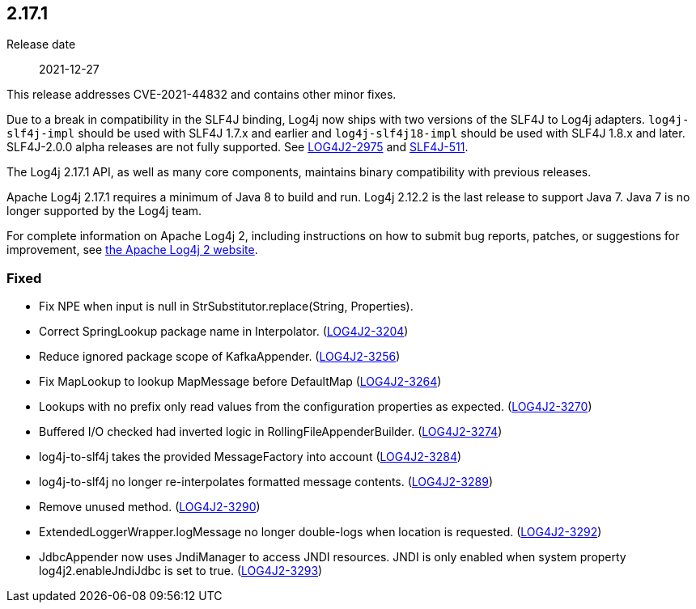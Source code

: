 ////
    Licensed to the Apache Software Foundation (ASF) under one or more
    contributor license agreements.  See the NOTICE file distributed with
    this work for additional information regarding copyright ownership.
    The ASF licenses this file to You under the Apache License, Version 2.0
    (the "License"); you may not use this file except in compliance with
    the License.  You may obtain a copy of the License at

         https://www.apache.org/licenses/LICENSE-2.0

    Unless required by applicable law or agreed to in writing, software
    distributed under the License is distributed on an "AS IS" BASIS,
    WITHOUT WARRANTIES OR CONDITIONS OF ANY KIND, either express or implied.
    See the License for the specific language governing permissions and
    limitations under the License.
////

////
    ██     ██  █████  ██████  ███    ██ ██ ███    ██  ██████  ██
    ██     ██ ██   ██ ██   ██ ████   ██ ██ ████   ██ ██       ██
    ██  █  ██ ███████ ██████  ██ ██  ██ ██ ██ ██  ██ ██   ███ ██
    ██ ███ ██ ██   ██ ██   ██ ██  ██ ██ ██ ██  ██ ██ ██    ██
     ███ ███  ██   ██ ██   ██ ██   ████ ██ ██   ████  ██████  ██

    IF THIS FILE DOESN'T HAVE A `.ftl` SUFFIX, IT IS AUTO-GENERATED, DO NOT EDIT IT!

    Version-specific release notes (`7.8.0.adoc`, etc.) are generated from `src/changelog/*/.release-notes.adoc.ftl`.
    Auto-generation happens during `generate-sources` phase of Maven.
    Hence, you must always

    1. Find and edit the associated `.release-notes.adoc.ftl`
    2. Run `./mvnw generate-sources`
    3. Commit both `.release-notes.adoc.ftl` and the generated `7.8.0.adoc`
////

[#release-notes-2-17-1]
== 2.17.1

Release date:: 2021-12-27

This release addresses CVE-2021-44832 and contains other minor fixes.

Due to a break in compatibility in the SLF4J binding, Log4j now ships with two versions of the SLF4J to Log4j adapters.
`log4j-slf4j-impl` should be used with SLF4J 1.7.x and earlier and `log4j-slf4j18-impl` should be used with SLF4J 1.8.x and later.
SLF4J-2.0.0 alpha releases are not fully supported.
See https://issues.apache.org/jira/browse/LOG4J2-2975[LOG4J2-2975] and https://jira.qos.ch/browse/SLF4J-511[SLF4J-511].

The Log4j 2.17.1 API, as well as many core components, maintains binary compatibility with previous releases.

Apache Log4j 2.17.1 requires a minimum of Java 8 to build and run.
Log4j 2.12.2 is the last release to support Java 7.
Java 7 is no longer supported by the Log4j team.

For complete information on Apache Log4j 2, including instructions on how to submit bug reports, patches, or suggestions for improvement, see http://logging.apache.org/log4j/2.x/[the Apache Log4j 2 website].


[#release-notes-2-17-1-Fixed]
=== Fixed

* Fix NPE when input is null in StrSubstitutor.replace(String, Properties).
* Correct SpringLookup package name in Interpolator. (https://issues.apache.org/jira/browse/LOG4J2-3204[LOG4J2-3204])
* Reduce ignored package scope of KafkaAppender. (https://issues.apache.org/jira/browse/LOG4J2-3256[LOG4J2-3256])
* Fix MapLookup to lookup MapMessage before DefaultMap (https://issues.apache.org/jira/browse/LOG4J2-3264[LOG4J2-3264])
* Lookups with no prefix only read values from the configuration properties as expected. (https://issues.apache.org/jira/browse/LOG4J2-3270[LOG4J2-3270])
* Buffered I/O checked had inverted logic in RollingFileAppenderBuilder. (https://issues.apache.org/jira/browse/LOG4J2-3274[LOG4J2-3274])
* log4j-to-slf4j takes the provided MessageFactory into account (https://issues.apache.org/jira/browse/LOG4J2-3284[LOG4J2-3284])
* log4j-to-slf4j no longer re-interpolates formatted message contents. (https://issues.apache.org/jira/browse/LOG4J2-3289[LOG4J2-3289])
* Remove unused method. (https://issues.apache.org/jira/browse/LOG4J2-3290[LOG4J2-3290])
* ExtendedLoggerWrapper.logMessage no longer double-logs when location is requested. (https://issues.apache.org/jira/browse/LOG4J2-3292[LOG4J2-3292])
* JdbcAppender now uses JndiManager to access JNDI resources. JNDI is only enabled when system property log4j2.enableJndiJdbc is set to true. (https://issues.apache.org/jira/browse/LOG4J2-3293[LOG4J2-3293])
